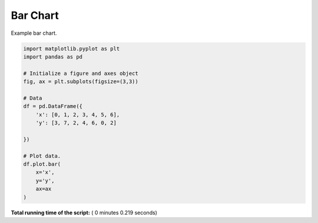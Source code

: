 

.. _sphx_glr__examples_plot_pd_bar.py:


Bar Chart
=========

Example bar chart.




.. image:: /_examples/images/sphx_glr_plot_pd_bar_001.png
    :align: center





.. code-block:: python

    import matplotlib.pyplot as plt
    import pandas as pd

    # Initialize a figure and axes object
    fig, ax = plt.subplots(figsize=(3,3))

    # Data
    df = pd.DataFrame({
        'x': [0, 1, 2, 3, 4, 5, 6],
        'y': [3, 7, 2, 4, 6, 0, 2]

    })

    # Plot data.
    df.plot.bar(
        x='x',
        y='y',
        ax=ax
    )

**Total running time of the script:** ( 0 minutes  0.219 seconds)



.. only :: html

 .. container:: sphx-glr-footer


  .. container:: sphx-glr-download

     :download:`Download Python source code: plot_pd_bar.py <plot_pd_bar.py>`



  .. container:: sphx-glr-download

     :download:`Download Jupyter notebook: plot_pd_bar.ipynb <plot_pd_bar.ipynb>`


.. only:: html

 .. rst-class:: sphx-glr-signature

    `Gallery generated by Sphinx-Gallery <https://sphinx-gallery.readthedocs.io>`_
